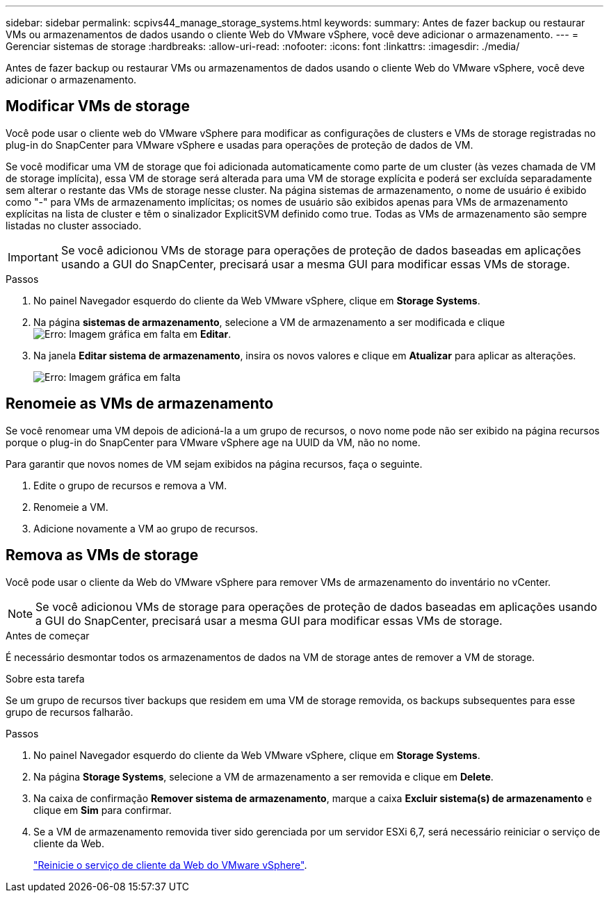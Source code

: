 ---
sidebar: sidebar 
permalink: scpivs44_manage_storage_systems.html 
keywords:  
summary: Antes de fazer backup ou restaurar VMs ou armazenamentos de dados usando o cliente Web do VMware vSphere, você deve adicionar o armazenamento. 
---
= Gerenciar sistemas de storage
:hardbreaks:
:allow-uri-read: 
:nofooter: 
:icons: font
:linkattrs: 
:imagesdir: ./media/


[role="lead"]
Antes de fazer backup ou restaurar VMs ou armazenamentos de dados usando o cliente Web do VMware vSphere, você deve adicionar o armazenamento.



== Modificar VMs de storage

Você pode usar o cliente web do VMware vSphere para modificar as configurações de clusters e VMs de storage registradas no plug-in do SnapCenter para VMware vSphere e usadas para operações de proteção de dados de VM.

Se você modificar uma VM de storage que foi adicionada automaticamente como parte de um cluster (às vezes chamada de VM de storage implícita), essa VM de storage será alterada para uma VM de storage explícita e poderá ser excluída separadamente sem alterar o restante das VMs de storage nesse cluster. Na página sistemas de armazenamento, o nome de usuário é exibido como "-" para VMs de armazenamento implícitas; os nomes de usuário são exibidos apenas para VMs de armazenamento explícitas na lista de cluster e têm o sinalizador ExplicitSVM definido como true. Todas as VMs de armazenamento são sempre listadas no cluster associado.


IMPORTANT: Se você adicionou VMs de storage para operações de proteção de dados baseadas em aplicações usando a GUI do SnapCenter, precisará usar a mesma GUI para modificar essas VMs de storage.

.Passos
. No painel Navegador esquerdo do cliente da Web VMware vSphere, clique em *Storage Systems*.
. Na página *sistemas de armazenamento*, selecione a VM de armazenamento a ser modificada e clique image:scpivs44_image25.png["Erro: Imagem gráfica em falta"] em *Editar*.
. Na janela *Editar sistema de armazenamento*, insira os novos valores e clique em *Atualizar* para aplicar as alterações.
+
image:scpivs44_image26.png["Erro: Imagem gráfica em falta"]





== Renomeie as VMs de armazenamento

Se você renomear uma VM depois de adicioná-la a um grupo de recursos, o novo nome pode não ser exibido na página recursos porque o plug-in do SnapCenter para VMware vSphere age na UUID da VM, não no nome.

Para garantir que novos nomes de VM sejam exibidos na página recursos, faça o seguinte.

. Edite o grupo de recursos e remova a VM.
. Renomeie a VM.
. Adicione novamente a VM ao grupo de recursos.




== Remova as VMs de storage

Você pode usar o cliente da Web do VMware vSphere para remover VMs de armazenamento do inventário no vCenter.


NOTE: Se você adicionou VMs de storage para operações de proteção de dados baseadas em aplicações usando a GUI do SnapCenter, precisará usar a mesma GUI para modificar essas VMs de storage.

.Antes de começar
É necessário desmontar todos os armazenamentos de dados na VM de storage antes de remover a VM de storage.

.Sobre esta tarefa
Se um grupo de recursos tiver backups que residem em uma VM de storage removida, os backups subsequentes para esse grupo de recursos falharão.

.Passos
. No painel Navegador esquerdo do cliente da Web VMware vSphere, clique em *Storage Systems*.
. Na página *Storage Systems*, selecione a VM de armazenamento a ser removida e clique em *Delete*.
. Na caixa de confirmação *Remover sistema de armazenamento*, marque a caixa *Excluir sistema(s) de armazenamento* e clique em *Sim* para confirmar.
. Se a VM de armazenamento removida tiver sido gerenciada por um servidor ESXi 6,7, será necessário reiniciar o serviço de cliente da Web.
+
link:scpivs44_manage_the_vmware_vsphere_web_client_service.html["Reinicie o serviço de cliente da Web do VMware vSphere"].


